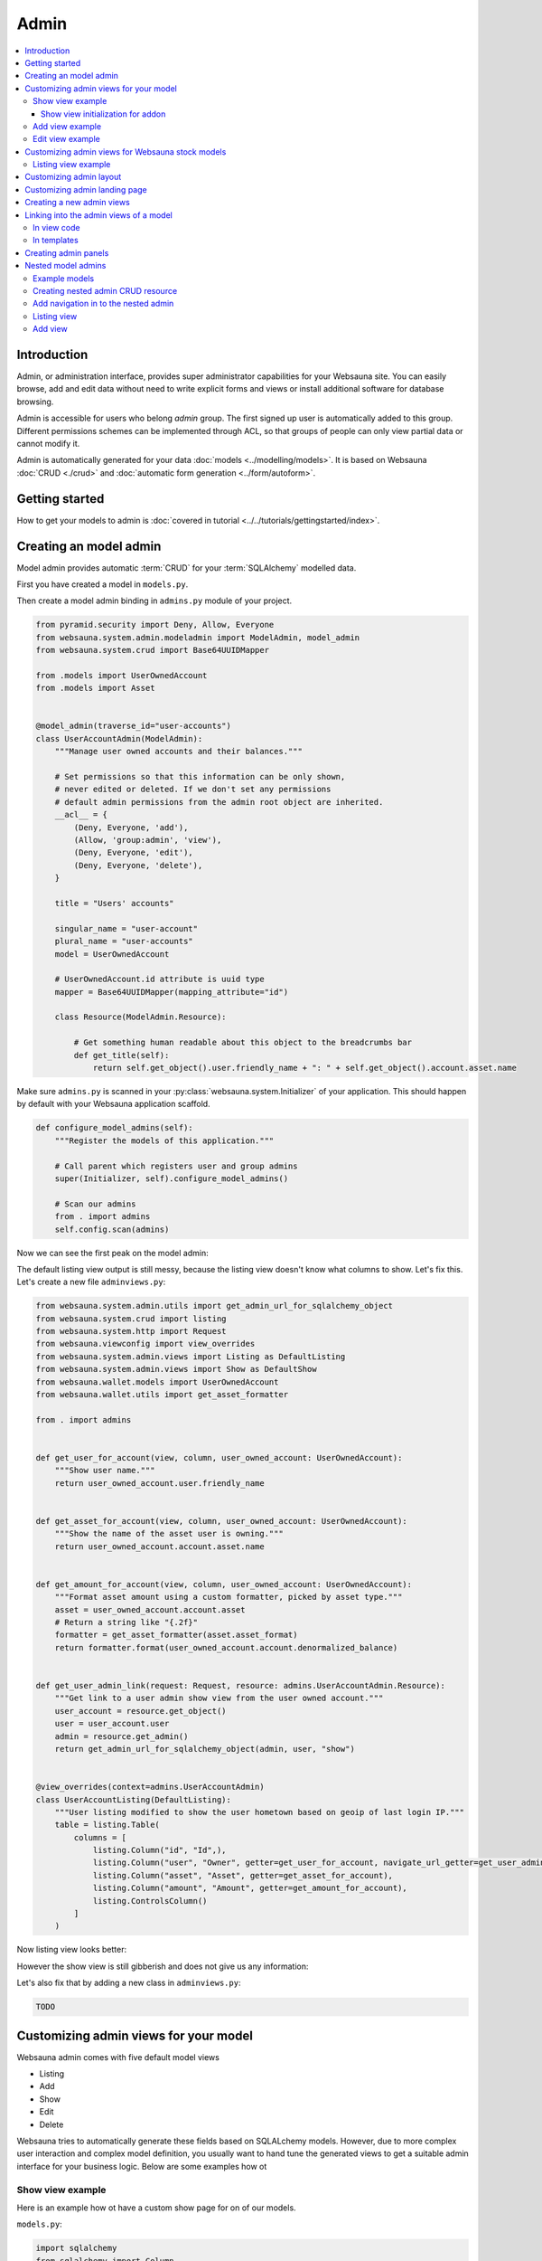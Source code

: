 .. _admin:

=====
Admin
=====

.. contents:: :local:

Introduction
============

Admin, or administration interface, provides super administrator capabilities for your Websauna site. You can easily browse, add and edit data without need to write explicit forms and views or install additional software for database browsing.

Admin is accessible for users who belong *admin* group. The first signed up user is automatically added to this group. Different permissions schemes can be implemented through ACL, so that groups of people can only view partial data or cannot modify it.

Admin is automatically generated for your data :doc:`models <../modelling/models>`. It is based on Websauna :doc:`CRUD <./crud>` and :doc:`automatic form generation <../form/autoform>`.


.. image:: ../images/admin.png
    :width: 640px

Getting started
===============

How to get your models to admin is :doc:`covered in tutorial <../../tutorials/gettingstarted/index>`.

Creating an model admin
=======================

Model admin provides automatic :term:`CRUD` for your :term:`SQLAlchemy` modelled data.

First you have created a model in ``models.py``.

Then create a model admin binding in ``admins.py`` module of your project.

.. code-block:: python

    from pyramid.security import Deny, Allow, Everyone
    from websauna.system.admin.modeladmin import ModelAdmin, model_admin
    from websauna.system.crud import Base64UUIDMapper

    from .models import UserOwnedAccount
    from .models import Asset


    @model_admin(traverse_id="user-accounts")
    class UserAccountAdmin(ModelAdmin):
        """Manage user owned accounts and their balances."""

        # Set permissions so that this information can be only shown,
        # never edited or deleted. If we don't set any permissions
        # default admin permissions from the admin root object are inherited.
        __acl__ = {
            (Deny, Everyone, 'add'),
            (Allow, 'group:admin', 'view'),
            (Deny, Everyone, 'edit'),
            (Deny, Everyone, 'delete'),
        }

        title = "Users' accounts"

        singular_name = "user-account"
        plural_name = "user-accounts"
        model = UserOwnedAccount

        # UserOwnedAccount.id attribute is uuid type
        mapper = Base64UUIDMapper(mapping_attribute="id")

        class Resource(ModelAdmin.Resource):

            # Get something human readable about this object to the breadcrumbs bar
            def get_title(self):
                return self.get_object().user.friendly_name + ": " + self.get_object().account.asset.name

Make sure ``admins.py`` is scanned in your :py:class:`websauna.system.Initializer` of your application. This should happen by default with your Websauna application scaffold.

.. code-block:: python

    def configure_model_admins(self):
        """Register the models of this application."""

        # Call parent which registers user and group admins
        super(Initializer, self).configure_model_admins()

        # Scan our admins
        from . import admins
        self.config.scan(admins)

Now we can see the first peak on the model admin:

.. image:: ../images/model-admin-1.png
    :width: 640px

The default listing view output is still messy, because the listing view doesn't know what columns to show. Let's fix this. Let's create a new file ``adminviews.py``:

.. code-block:: python

    from websauna.system.admin.utils import get_admin_url_for_sqlalchemy_object
    from websauna.system.crud import listing
    from websauna.system.http import Request
    from websauna.viewconfig import view_overrides
    from websauna.system.admin.views import Listing as DefaultListing
    from websauna.system.admin.views import Show as DefaultShow
    from websauna.wallet.models import UserOwnedAccount
    from websauna.wallet.utils import get_asset_formatter

    from . import admins


    def get_user_for_account(view, column, user_owned_account: UserOwnedAccount):
        """Show user name."""
        return user_owned_account.user.friendly_name


    def get_asset_for_account(view, column, user_owned_account: UserOwnedAccount):
        """Show the name of the asset user is owning."""
        return user_owned_account.account.asset.name


    def get_amount_for_account(view, column, user_owned_account: UserOwnedAccount):
        """Format asset amount using a custom formatter, picked by asset type."""
        asset = user_owned_account.account.asset
        # Return a string like "{.2f}"
        formatter = get_asset_formatter(asset.asset_format)
        return formatter.format(user_owned_account.account.denormalized_balance)


    def get_user_admin_link(request: Request, resource: admins.UserAccountAdmin.Resource):
        """Get link to a user admin show view from the user owned account."""
        user_account = resource.get_object()
        user = user_account.user
        admin = resource.get_admin()
        return get_admin_url_for_sqlalchemy_object(admin, user, "show")


    @view_overrides(context=admins.UserAccountAdmin)
    class UserAccountListing(DefaultListing):
        """User listing modified to show the user hometown based on geoip of last login IP."""
        table = listing.Table(
            columns = [
                listing.Column("id", "Id",),
                listing.Column("user", "Owner", getter=get_user_for_account, navigate_url_getter=get_user_admin_link),
                listing.Column("asset", "Asset", getter=get_asset_for_account),
                listing.Column("amount", "Amount", getter=get_amount_for_account),
                listing.ControlsColumn()
            ]
        )


Now listing view looks better:

.. image:: ../images/model-admin-2.png
    :width: 640px

However the show view is still gibberish and does not give us any information:

.. image:: ../images/model-admin-2.png
    :width: 640px

Let's also fix that by adding a new class in ``adminviews.py``:

.. code-block:: python

    TODO


Customizing admin views for your model
======================================

Websauna admin comes with five default model views

* Listing

* Add

* Show

* Edit

* Delete

Websauna tries to automatically generate these fields based on SQLALchemy models. However, due to more complex user interaction and complex model definition, you usually want to hand tune the generated views to get a suitable admin interface for your business logic. Below are some examples how ot

Show view example
-----------------

Here is an example how ot have a custom show page for on of our models.

``models.py``:

.. code-block:: python

    import sqlalchemy
    from sqlalchemy import Column
    from sqlalchemy.dialects.postgresql import UUID

    from websauna.system.model.meta import Base


    class Box(Base):
        """Define model for a box."""

        __tablename__ = "box"

        id = Column(UUID(as_uuid=True), primary_key=True, server_default=sqlalchemy.text("uuid_generate_v4()"))

        #: Human friendly for the box as it si now
        name = Column(String(256), nullable=False, default="")


``admins.py``:

.. code-block:: python

    from websauna.system.admin.modeladmin import ModelAdmin, model_admin
    from websauna.system.crud import Base64UUIDMapper

    from .models import Box


    @model_admin(traverse_id="boxes")
    class BoxAdmin(ModelAdmin):
        """Manage user owned accounts and their balances."""

        title = "Box"
        model = Box
        mapper = Base64UUIDMapper(mapping_attribute="id")

        class Resource(ModelAdmin.Resource):

            # Get something human readable about this object to the breadcrumbs bar
            def get_title(self):
                return self.get_object().name

``adminviews.py``:

.. code-block:: python

    import colander


    from websauna.system.admin import views as defaultadminviews
    from websauna.system.crud.formgenerator import SQLAlchemyFormGenerator
    from websauna.viewconfig import view_overrides

    from websauna.system.form.fields import UUID  # Custom widget for UUID tpyes
    from websauna.system.form.widgets import FriendlyUUIDWidget  # Custom widget for UUID tpyes

    from . import admins


    @view_overrides(context=admins.BoxAdmin.Resource)
    class BoxShow(defaultadminviews.Show):
        """User listing modified to show the user hometown based on geoip of last login IP."""

        # List all fields appearing on the show form
        includes = [

            # Example field where we override a widget
            colander.SchemaNode(UUID(), name='id', title="Payment module id", widget=FriendlyUUIDWidget()),

            # Example field we want to show as string id (no schema customization)
            "name",
        ]

        #: Declare form generation which maps all these fields
        form_generator = SQLAlchemyFormGenerator(includes=includes)


Then you need to also scan all the modules in the application initializer. ``__init__.py``:

.. code-block:: python

    import websauna.sstem


    class Initializer(websauna.system.Initializer):

        # ...

        def configure_model_admins(self):
            """Register admin resources and views for this application."""

              from . import admins
            from . import adminviews

            super(Initializer, self).configure_model_admins()

            # Scan our admins
            self.config.scan(admins)
            self.config.scan(adminviews)

Show view initialization for addon
++++++++++++++++++++++++++++++++++

If you are building an addon, based on :ref:`addon scaffold <scaffold>` then you need to little different scanning code. This is because add-ons rely on the parent application sending them events during the initialization. Example for addon ``__init__.py``:

.. code-block:: python

    from websauna.system import Initializer
    from websauna.utils.autoevent import after
    from websauna.utils.autoevent import bind_events


    class AddonInitializer:

        # ...

        @after(Initializer.configure_model_admins)
        def configure_model_admins(self):
            from . import admins
            self.config.scan(admins)

        @after(Initializer.configure_model_admins)
        def configure_admin(self):
            from . import adminviews
            self.config.scan(adminviews)


Add view example
----------------

Here is an example how we customize the model admin add view to include just a single field.

``models.py``:

.. code-block:: python

    class VerificationContract(Base):

        __tablename__ = "verification_contract"

        id = sa.Column(psql.UUID(as_uuid=True), primary_key=True, server_default=sa.text("uuid_generate_v4()"),)

        #: Legal name
        name = sa.Column(sa.String(256))

        #: When this was created
        created_at = sa.Column(UTCDateTime, default=now, nullable=False)

        #: When this data was updated last time
        updated_at = sa.Column(UTCDateTime, onupdate=now)

        #: Contract id as 256-bit int
        contract_address = sa.Column(sa.LargeBinary(length=20), unique=True, nullable=False)

``admins.py``:

.. code-block:: python

    from shareregistry.models import VerificationContract
    from shareregistry.utils import bin_to_eth_address
    from websauna.system.admin.modeladmin import ModelAdmin, model_admin
    from websauna.system.crud import Base64UUIDMapper


    @model_admin(traverse_id="verification-contract")
    class VerificationContractAdmin(ModelAdmin):

        title = "Verification contracts"

        singular_name = "verification contract"
        plural_name = "verification contracts"

        model = VerificationContract

        # Map objects to admin URLs via id UUID attribute
        mapper = Base64UUIDMapper(mapping_attribute="id")

        class Resource(ModelAdmin.Resource):

            def get_title(self):
                verification_contract = self.get_object()
                address = bin_to_eth_address(verification_contract.contract_address)
                return "Verification contract {}".format(address)

``adminviews.py``:

.. code-block:: python

    import colander

    from websauna.system.admin import views as adminviews
    from websauna.system.crud.formgenerator import SQLAlchemyFormGenerator
    from websauna.viewconfig import view_overrides

    from .admins import VerificationContractAdmin
    from .models import VerificationContract
    from .utils import eth_address_to_bin
    from .schemas import validate_ethereum_address


    @view_overrides(context=VerificationContractAdmin)
    class VerificationContractAdd(adminviews.Add):
        """CRUD add view for adding new verification contracts."""

        # Our limited field list on add form
        includes = [
            "name",
            colander.SchemaNode(colander.String(), name="contract_address", validator=validate_ethereum_address),
        ]
        form_generator = SQLAlchemyFormGenerator(includes=includes)

        def initialize_object(self, form, appstruct: dict, obj: VerificationContract):
            """Record values from the form on a freshly created object."""

            # Perform address translation to binary format
            appstruct["contract_address"] = eth_address_to_bin(appstruct["contract_address"])
            form.schema.objectify(appstruct, obj)

Edit view example
-----------------

Below is an example of an admin edit which has been enhanced to edit JSON field.

.. image:: ../images/admin-edit-json.png
    :width: 640px

`models.py`:

.. code-block:: python

    import sqlalchemy as sa
    from sqlalchemy import orm
    import sqlalchemy.dialects.postgresql as psql

    from websauna.system.model.meta import Base
    from websauna.system.model.json import NestedMutationDict


    class Branding(Base):
        """Describe branding info of the site."""

        __tablename__ = "branding"

        #: Internal id
        id = sa.Column(psql.UUID(as_uuid=True), primary_key=True, server_default=sa.text("uuid_generate_v4()"))

        #: Human readable name of the organization. Used in footer, such.
        name = sa.Column(sa.String(256))

        #: Misc. bag of branding variables
        branding_data = sa.Column(NestedMutationDict.as_mutable(psql.JSONB), default=dict)

        def __str__(self):
            return self.name or "-"


`admins.py`:

.. code-block:: python

    from websauna.system.admin.modeladmin import ModelAdmin, model_admin
    from websauna.system.crud import Base64UUIDMapper

    from .models import Branding

    @model_admin(traverse_id="branding")
    class Branding(ModelAdmin):
        """Manage user owned accounts and their balances."""

        title = "Brandings"

        model = Branding

        # UserOwnedAccount.id attribute is uuid type
        mapper = Base64UUIDMapper(mapping_attribute="id")

        class Resource(ModelAdmin.Resource):

            def get_title(self):
                return self.get_object().name

`adminviews.py`:

.. code-block:: python

    import json
    import os

    import colander
    import deform
    import deform.widget


    def validate_json(node, value, **kwargs):
        """Make sure the user passes valid hand written JSON string."""

        try:
            json.loads(value)
        except json.JSONDecodeError:
            raise colander.Invalid(node, "Not valid JSON")


    @view_overrides(context=admins.Branding.Resource)
    class BrandEdit(adminviews.Edit):

        #: CSS styles we pass to the widget as style attribute
        PREFORMATTED = "font-family: monospace"

        includes = [
            "name",
            colander.SchemaNode(colander.String(),
                                name="branding_data",
                                validator=validate_json,
                                widget=deform.widget.TextAreaWidget(rows=10, cols=80, style=PREFORMATTED)),
        ]
        form_generator = SQLAlchemyFormGenerator(includes=includes)

        def get_appstruct(self, form: deform.Form, obj: object):
            appstruct = form.schema.dictify(obj)

            # We need to convert NestedMutationDict to a proper dictionary
            # for JSON encoder
            d = dict(obj.branding_data)

            # Convert Python dict presentation to real JSON
            # E.g. None -> null
            # Also format JSON to more human editable format
            appstruct["branding_data"] = json.dumps(d, indent=4, sort_keys=True)
            return appstruct

        def save_changes(self, form: deform.Form, appstruct: dict, obj: object):
            """Store the data from the form on the object."""

            # Perform JSON string editor translation to Python dicts
            appstruct["branding_data"] = json.loads(appstruct["branding_data"])
            form.schema.objectify(appstruct, obj)

Customizing admin views for Websauna stock models
=================================================

.. _override-listing:

Listing view example
--------------------

Here is an example how we override the existing model admin for the user. Then we enhance the admin functionality by overriding a listing view to show the city of the user based on the location of the last login IP address.

This is done using `pygeoip library <https://pypi.python.org/pypi/pygeoip/>`_.

First let's add our admin definition in ``admins.py``. Because this module is scanned after the stock :py:mod:`websauna.system.user.admins` it takes the precendence.

``admins.py``:

.. code-block:: python

    from websauna.system.admin.modeladmin import model_admin
    from websauna.system.user.admins import UserAdmin as _UserAdmin


    # Override default user admin
    @model_admin(traverse_id="user")
    class UserAdmin(_UserAdmin):

        class Resource(_UserAdmin.Resource):
            pass

Then we roll out our custom ``adminviews.py`` where we override listing view for user model admin.

``adminviews.py``:

.. code-block:: python

    import os
    import pygeoip

    from websauna.system.crud import listing
    from websauna.viewconfig import view_overrides
    from websauna.system.user import adminviews as _adminviews

    # Import local admin
    from . import admins


    _geoip = None

    def _get_geoip():
        """Lazily load geoip database to memory as it's several megabytes."""
        global _geoip
        if not _geoip:
            _geoip = pygeoip.GeoIP(os.path.join(os.path.dirname(__file__), '..', 'geoip.dat'), flags=pygeoip.MMAP_CACHE)
        return _geoip



    def get_location(view, column, user):
        """Get state from IP using pygeoip."""

        geoip = _get_geoip()

        ip = user.last_login_ip
        if not ip:
            return ""
        r = geoip.record_by_addr(ip)
        if not r:
            return ""

        code = r.get("metro_code", "")
        if code:
            return code

        code = (r.get("country_code") or "") + " " + (r.get("city") or "")
        return code


    @view_overrides(context=admins.UserAdmin)
    class UserListing(_adminviews.UserListing):
        """User listing modified to show the user hometown based on geoip of last login IP."""
        table = listing.Table(
            columns = [
                listing.Column("id", "Id",),
                listing.Column("friendly_name", "Friendly name"),
                listing.Column("location", "Location", getter=get_location),
                listing.ControlsColumn()
            ]
        )

And as a last action we scan our ``adminviews`` module in our initializer:

.. code-block:: python

    def run(self):
        super(Initializer, self).run()

        # ...

        from . import adminviews
        self.config.scan(adminviews)

This is how it looks like:

.. image:: ../images/geoip.png
    :width: 640px


Customizing admin layout
========================

Admin has its :ref:`own separate base template <template-admin/base.html>`. You can override it for total admin customization.

Below is an example using `Light Bootstrap Dashboard <http://www.creative-tim.com/product/light-bootstrap-dashboard>`_ template by Creative Tim (non-free).

.. image:: ../images/custom_admin.png
    :width: 640px

``admin/base.html``:

.. code-block:: html+jinja

    {% extends "site/base.html" %}

    {% block css %}

      <link rel="stylesheet" href="{{ 'websauna.system:static/bootstrap.min.css'|static_url }}">
      <link rel="stylesheet" href="{{ 'wattcoin:static/admin/assets/css/light-bootstrap-dashboard.css'|static_url }}">
      <link href="http://maxcdn.bootstrapcdn.com/font-awesome/4.2.0/css/font-awesome.min.css" rel="stylesheet">
      <link href='http://fonts.googleapis.com/css?family=Roboto:400,700,300' rel='stylesheet' type='text/css'>
      <link href="assets/css/pe-icon-7-stroke.css" rel="stylesheet"/>

      {# Include CSS for widgets #}
      {% if request.on_demand_resource_renderer %}
        {% for css_url in request.on_demand_resource_renderer.get_resources("css") %}
          <link rel="stylesheet" href="{{ css_url }}"></link>
        {% endfor %}
      {% endif %}

    {% endblock %}

    {% block header %}
    {% endblock %}

    {% block main %}
      <div class="wrapper">
        <div class="sidebar" data-color="purple" data-image="assets/img/sidebar-5.jpg">

          <!--

              Tip 1: you can change the color of the sidebar using: data-color="blue | azure | green | orange | red | purple"
              Tip 2: you can also add an image using data-image tag

          -->

          <div class="sidebar-wrapper">
            <div class="logo">
              <a href="{{ 'home'|route_url }}" class="simple-text">
                {{ site_name }}
              </a>
            </div>

            {% include "admin/sidebar.html" %}
          </div>
        </div>

        <div class="main-panel">
          <nav class="navbar navbar-default navbar-fixed">
            <div class="container-fluid">
              <div class="navbar-header">
                <button type="button" class="navbar-toggle" data-toggle="collapse" data-target="#navigation-example-2">
                  <span class="sr-only">Toggle navigation</span>
                  <span class="icon-bar"></span>
                  <span class="icon-bar"></span>
                  <span class="icon-bar"></span>
                </button>
                <a class="navbar-brand" href="#">Dashboard</a>
              </div>
              <div class="collapse navbar-collapse">
                <ul class="nav navbar-nav navbar-left">
                  <li>
                    <a href="#" class="dropdown-toggle" data-toggle="dropdown">
                      <i class="fa fa-dashboard"></i>
                    </a>
                  </li>
                  <li class="dropdown">
                    <a href="#" class="dropdown-toggle" data-toggle="dropdown">
                      <i class="fa fa-globe"></i>
                      <b class="caret"></b>
                      <span class="notification">5</span>
                    </a>
                    <ul class="dropdown-menu">
                      <li><a href="#">Notification 1</a></li>
                      <li><a href="#">Notification 2</a></li>
                      <li><a href="#">Notification 3</a></li>
                      <li><a href="#">Notification 4</a></li>
                      <li><a href="#">Another notification</a></li>
                    </ul>
                  </li>
                  <li>
                    <a href="">
                      <i class="fa fa-search"></i>
                    </a>
                  </li>
                </ul>

                <ul class="nav navbar-nav navbar-right">
                  <li>
                    <a href="">
                      Account
                    </a>
                  </li>
                  <li class="dropdown">
                    <a href="#" class="dropdown-toggle" data-toggle="dropdown">
                      Dropdown
                      <b class="caret"></b>
                    </a>
                    <ul class="dropdown-menu">
                      <li><a href="#">Action</a></li>
                      <li><a href="#">Another action</a></li>
                      <li><a href="#">Something</a></li>
                      <li><a href="#">Another action</a></li>
                      <li><a href="#">Something</a></li>
                      <li class="divider"></li>
                      <li><a href="#">Separated link</a></li>
                    </ul>
                  </li>
                  <li>
                    <a href="#">
                      Log out
                    </a>
                  </li>
                </ul>
              </div>
            </div>
          </nav>


          <div class="content">
            <div class="container-fluid">
              {% block content %}

                {{ context|admin_breadcrumbs|safe }}

                {% block admin_content %}
                {% endblock admin_content %}

                {% block crud_content %}
                {% endblock crud_content %}

              {% endblock content %}

            </div>
          </div>


          <footer class="footer">
            <div class="container-fluid">
              <p class="copyright pull-right">
                &copy; {{ now().year }} {{ site_author }}
              </p>
            </div>
          </footer>

        </div>
      </div>
    {% endblock %}

    {% block footer %}

    {% endblock %}

    {% block extra_body_end %}
      <script src="{{ 'websauna.system:static/admin.js'|static_url }}"></script>
    {% endblock %}

The custom sidebar pulls the contents of *Data* admin menu:

.. code-block:: html+jinja

    <ul class="nav">
      <li>
        <a href="{{ 'admin_home'|route_url }}">
          <i class="pe-7s-graph"></i>
          <p>Dashboard</p>
        </a>
      </li>

      {% with entries=request.admin.get_admin_menu().get_entry("admin-menu-data").submenu.get_entries() %}
        {% for entry in entries %}
          <li>
            <a href="{{ entry.get_link(request) }}">
              {{ entry.label }}
            </a>
          </li>
        {% endfor %}
      {% endwith %}
    </ul>

Customizing admin landing page
==============================

You can override :ref:`admin/admin.html <template-admin/admin.html>` template.

Below is an example of minor admin landing page customization:

.. code-block:: html+jinja

    {% extends "admin/base.html" %}

    {% block admin_content %}
    <div id="admin-main">
      {# Comment we changed the intro text a bit #}
      <p>Welcome to Your Mege Corporation dashboard, {{ request.user.friendly_name }}</p>
    </div>

    <div class="row">
      <div class="col-md-12">

        {# Add a custom fixed header on the top of panels #}
        <div class="panel panel-default panel-admin">
          <div class="panel-body">
            <h2>Current production</h2>
            {# TODO: Add production graphs here #}
          </div>
        </div>

        {% for panel in panels %}
            {{panel|safe}}
        {% endfor %}
      </div>
    </div>
    {% endblock admin_content %}

Creating a new admin views
==========================

Below is instructions how to create your own admin views. We use a view called *phone order* as an example.

.. note ::

    These instructions are for creating a view that is different type from the stock :ref:`CRUD` list, show, add, edit and delete views. If you need to customize any of existing view types please see instructions above.

Create a Pyramid traversal view and register it against Admin context. First we create a stub ``phoneorder.py``:

.. code-block:: python

    from pyramid.view import view_config

    from websauna.system.admin.admin import Admin

    @view_config(context=Admin,
        name="phone-order",
        route_name="admin",
        permission="edit",
        renderer="admin/phone_order.html")
    def phone_order(context, request):
        return {}

In your Initializer make sure the module where you view lies is scanned:

.. code-block:: python

    class Initializer:

        # ...

        def configure_admin_views(self):
            """This will pick up our view configuration from a Python module"""
            from . import phoneorder
            self.config.scan(phoneorder)


        def run(self):
            super().run()

            # ...
            # Other custom initialization here
            # ...

            # Hooks in our scanner in the application initialization
            self.configure_admin_views()

In the template ``phone_order.html``:

.. code-block:: html+jinja

    {% extends "admin/base.html" %}

    {% block admin_content %}
    <p>Content goes here...</p>
    {% endblock %}


Then you can later get the link to this page in template code:

.. code-block:: html+jinja

    <p>
        <a href="{{ request.resource_url(admin, 'phone-order') }}>Create phone order</a>
    </p>

Linking into the admin views of a model
=======================================

Preface: You have an SQLAlchemy object and you want to provide the link to its admin interface: show, edit or custom action.

In view code
------------

See :py:func:`websauna.system.admin.utils.get_admin_url_for_sqlalchemy_object`.

In templates
------------

See :ref:`filter-admin_url`.

.. _admin-panel:

Creating admin panels
=====================

Websauna admin interface supports panels.

* Panel shows summary information on the landing page of the admin interface.

* Panels can be rendered inline using :ref:`render_panel() filter <filter-render_panel>`.

* Panels are registered using :py:func:`pyramid_layout.panel.panel_config` decorator that is picked up by ``config.scan()``

Panel is a ``callback(context, request, **kwargs)``

* ``context`` is any :term:`resource`, like *ModelAdmin* instance

* ``request`` is :py:class:`websauna.system.http.request.Request`

* ``kwargs`` is a dictionary of rendering hints that are passed to the rendering context as is By default contains one item ``controls`` which can be set to ``False`` to disable

Below is an example how one can customize this panel. We use ``UserOwnedAccount`` model in this example.

.. image:: ../images/panel.png
    :width: 640px

First create ``panels.py``:

.. code-block:: python

    import sqlalchemy
    from collections import OrderedDict
    from pyramid_layout.panel import panel_config
    from websauna.wallet.models import Account, UserOwnedAccount, Asset
    from websauna.wallet.utils import format_asset_amount

    from . import admins


    @panel_config(name='admin_panel', context=admins.UserAccountAdmin, renderer='admin/user_owned_account_panel.html')
    def user_owned_account(context, request, **kwargs):
        """Admin panel for Users."""

        dbsession = request.dbsession

        # Query all liabilities

        # NOTE: This is a bad SQLAlchemy example as this performances one query
        # per one asset. One could perform this with a single group by query

        liabilities = OrderedDict()
        account_summer = sqlalchemy.func.sum(Account.denormalized_balance).label("denormalized_balance")

        for asset in dbsession.query(Asset).order_by(Asset.name.asc()):
            total_balances = dbsession.query(account_summer).filter(Account.asset == asset).join(UserOwnedAccount).all()
            balance = total_balances[0][0]
            liabilities[asset.name] = format_asset_amount(balance, asset.asset_format)

        # These need to be passed to base panel template,
        # so it knows how to render buttons
        model_admin = context

        return dict(locals(), **kwargs)

Make sure you scan ``panels.py`` in your :py:class:`websauna.system.Initializer`:

.. code-block:: python


    def configure_model_admins(self):
        from . import panels
        self.config.scan(panels)

Create a matching template, ``admin/user_owned_account_panel.html`` in our case:

.. code-block:: html+jinja

    {% extends "admin/model_panel.html" %}

    {% block panel_title %}
    Users' accounts and balances
    {% endblock %}

    {% block panel_content %}
      <h3>Liabilities</h3>
      <table class="table">
        {% for name, amount in liabilities.items() %}
          <tr>
            <th>
              {{ name }}
            </th>

            <td>
              {{ amount }}
            </td>
          </tr>
        {% endfor %}
      </table>
    {% endblock panel_content %}


Nested model admins
===================

Often data is naturally modelled in a :ref:`traversal` tree like *Organization* > *Customer* > *Invoice* where each branch may have different access level requirements. Pyramid supports traversal with permission control through :term:`ACL` and this pattern can be applied to the admin interface too. This way it is easy to give to the users fine grained access to the particular parts of an admin interface and its subobject they have a permission for.

Unlike with URL dispatch routing, with traversal path patterns are not predefined beforehand and you can easily divulge to different complex URL path layouts depending on your use case, but still enjoying simplicity and security of traversal based access control.

In this example we model organizations that have customers. User accounts can be added to groups - this is Websauna out of the box functionality through :ref:`permissions` subsystem. Organization model carries a group information telling that the users of a particular group are allowed to access the organization data. This way each group has limited access and cannot access the data of other organizations. Furthermore, due how SQLAlchemy relationships work, especially :py:class:`sqlalchemy.orm.dynamic.AppenderQuery` obtained through a parent ``ForeignKey`` relationship, this gives very natural way to refer the data in the code.

See breadcrumbs path in the following screenshot:

.. image:: ../images/nested-admin-show.png
    :width: 640px

Example models
--------------

The following model code is used in this example.

``models.py``:

.. code-block:: python

    class Organization(Base):
        """A company."""

        __tablename__ = "organization"

        #: Internal id
        id = sa.Column(psql.UUID(as_uuid=True), primary_key=True, server_default=sa.text("uuid_generate_v4()"))

        #: Human readable name
        name = sa.Column(sa.String(256))

        #: Name of the group whose members are allowed to manage this organization
        manager_group = sa.Column(sa.String(256))

        def __str__(self):
            return self.name or "-"


    class Customer(Base):
        """A customer record imported from a utility company."""

        __tablename__ = "customer"

        #: Our id
        id = sa.Column(psql.UUID(as_uuid=True), primary_key=True, server_default=sa.text("uuid_generate_v4()"))

        #: ID in the customer system
        external_id = sa.Column(sa.String(64), nullable=False)

        #: Full name
        name = sa.Column(sa.String(256), nullable=False)

        #: Phone number
        phone_number = sa.Column(sa.String(256), nullable=False)

Creating nested admin CRUD resource
-----------------------------------

We create a ``ModelAdmin`` for ``Organization``. Then we create a nested ``OrganizationCustomerAdmin`` under organization path space that can be accessed through ``OrganizationAdmin.__getitem__`` traversal instead of using :py:func:`websauna.system.admin.modeladmin.model_admin` decorator that would register the model admin at the admin root.

``admins.py``:

.. code-block:: python

    from pyramid.decorator import reify
    from pyramid.security import Deny, Allow, Everyone

    from sqlalchemy.orm import Query
    from websauna.system.admin.modeladmin import ModelAdmin, model_admin
    from websauna.system.crud import Base64UUIDMapper

    from .models import Organization
    from .models import Customer


    class OrganizationCustomerAdmin(ModelAdmin):
        """Manage customer records within one organization.

        This is not registered as root level model admin, but a subadmin to existing organization ModelAdmin.

        * Organizat
        """

        title = "Customers"

        model = Customer

        mapper = Base64UUIDMapper(mapping_attribute="id")

        def __init__(self, request, organization: Organization):
            """Create the model admin and set the parent organization model of whose customers we are managing."""
            super(OrganizationCustomerAdmin, self).__init__(request)
            self.organization = organization

        def get_query(self) -> Query:
            """Use relationship and AppenderQuery from the parent organization model to get its customers.

            Relationship query automatically limits customers by customer.organization_id == organization.id
            """
            return self.organization.customers

        class Resource(ModelAdmin.Resource):

            def get_title(self):
                return self.get_object().name


    @model_admin(traverse_id="organization")
    class OrganizationAdmin(ModelAdmin):
        """Manage user owned accounts and their balances."""

        title = "Organizations"

        model = Organization

        # UserOwnedAccount.id attribute is uuid type
        mapper = Base64UUIDMapper(mapping_attribute="id")

        class Resource(ModelAdmin.Resource):

            def get_title(self):
                return self.get_object().name

            @reify
            def __acl__(self):
                """Dynamically construct ACL and allow organization management group to edit.

                Super admins inherit full priviledges from Admin root object.
                """

                organization = self.get_object()

                # Model has a group name that is allowed to manage this organzation
                group = organization.manager_group

                if group:
                    acl = [
                        (Allow, group, "view"),
                        (Allow, group, "add"),
                        (Allow, group, "edit"),
                    ]

                    return acl
                else:
                    return []

            def __getitem__(self, item):

                # Did we request a customers CRUD for this organization
                if item == "customers":
                    organization = self.get_object()
                    admin = OrganizationCustomerAdmin(self.request, organization)
                    return OrganizationCustomerAdmin.make_lineage(self, admin, "customers")

                # Standard view lookup (edit, show, etc.)
                raise KeyError

Add navigation in to the nested admin
-------------------------------------

First we add a *Customers* listing button to the organization admin:

.. image:: ../images/nested-admin-parent.png
    :width: 640px

.. code-block:: python

    from websauna.system.admin import views as adminviews
    from websauna.system.crud.views import TraverseLinkButton
    from websauna.viewconfig import view_overrides

    from . import admins

    @view_overrides(context=admins.OrganizationAdmin.Resource)
    class OrganizationShow(adminviews.Show):
        """New button to get to the customer parent listing."""

        resource_buttons = [
            TraverseLinkButton(id="customers", name="Customers", view_name="customers", permission="view"),
        ] + adminviews.Show.resource_buttons


Listing view
------------

.. image:: ../images/nested-admin-list.png
    :width: 640px

Nested admin listing view does not differ from a normal ``ModelAdmin`` listing view. ``OrganizationCustomerAdmin`` inherits the standard :py:class:`websauna.system.admin.views.Listing` view and we do not need to define this view. It uses ``OrganizationCustomerAdmin.get_query`` to populate the listing and this is limited to organization through using :term:`SQLAlchemy` ORM relationships.

Add view
--------

.. image:: ../images/nested-admin-add.png
    :width: 640px

We customize ``OrganizationCustomer`` add view, so that created customers automatically become a member of a parent organization.

``adminviews.py``:

.. code-block:: python

    @view_overrides(context=admins.OrganizationCustomerAdmin)
    class OrganizationCustomerAdd(adminviews.Add):
        """Automatically set the organization parent."""

        includes = [
            "name",
            "phone_number",
            "external_id",
        ]
        form_generator = SQLAlchemyFormGenerator(includes=includes)

        def add_object(self, obj):
            """We will use the parent organization customer list where we add the object."""
            parent = self.get_crud()  # type: OrganizationCustomerAdmin
            organization = parent.organization
            organization.customers.append(obj)

            # Gives id to the added object, allows us to redirect to show it
            self.request.dbsession.flush()